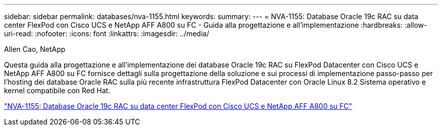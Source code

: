 ---
sidebar: sidebar 
permalink: databases/nva-1155.html 
keywords:  
summary:  
---
= NVA-1155: Database Oracle 19c RAC su data center FlexPod con Cisco UCS e NetApp AFF A800 su FC - Guida alla progettazione e all'implementazione
:hardbreaks:
:allow-uri-read: 
:nofooter: 
:icons: font
:linkattrs: 
:imagesdir: ../media/


Allen Cao, NetApp

[role="lead"]
Questa guida alla progettazione e all'implementazione dei database Oracle 19c RAC su FlexPod Datacenter con Cisco UCS e NetApp AFF A800 su FC fornisce dettagli sulla progettazione della soluzione e sui processi di implementazione passo-passo per l'hosting dei database Oracle RAC sulla più recente infrastruttura FlexPod Datacenter con Oracle Linux 8.2 Sistema operativo e kernel compatibile con Red Hat.

link:https://www.netapp.com/pdf.html?item=/media/25782-nva-1155.pdf["NVA-1155: Database Oracle 19c RAC su data center FlexPod con Cisco UCS e NetApp AFF A800 su FC"^]
